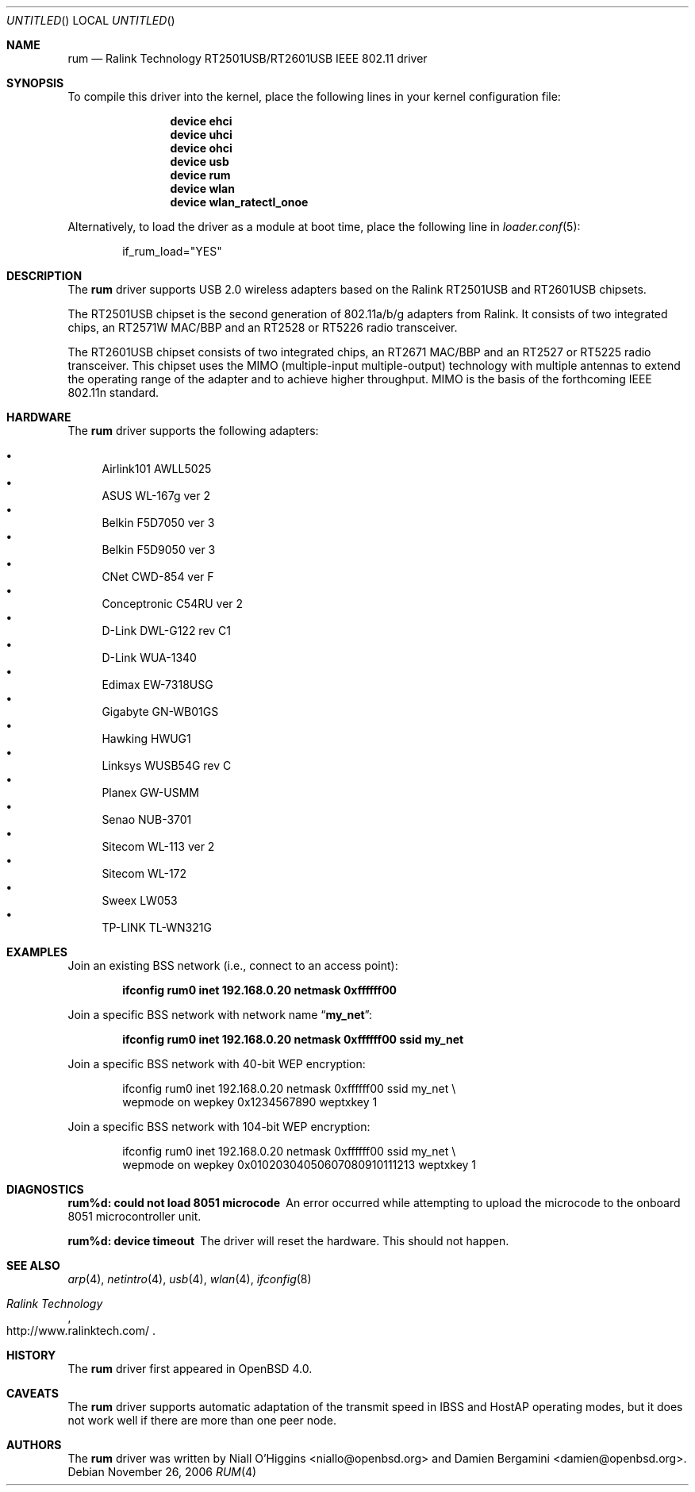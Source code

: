 .\" $OpenBSD: rum.4,v 1.16 2006/10/19 16:53:48 jsg Exp $
.\" $DragonFly: src/share/man/man4/rum.4,v 1.2 2006/12/24 05:50:11 sephe Exp $
.\"
.\" Copyright (c) 2005, 2006
.\"	Damien Bergamini <damien.bergamini@free.fr>
.\"
.\" Permission to use, copy, modify, and distribute this software for any
.\" purpose with or without fee is hereby granted, provided that the above
.\" copyright notice and this permission notice appear in all copies.
.\"
.\" THE SOFTWARE IS PROVIDED "AS IS" AND THE AUTHOR DISCLAIMS ALL WARRANTIES
.\" WITH REGARD TO THIS SOFTWARE INCLUDING ALL IMPLIED WARRANTIES OF
.\" MERCHANTABILITY AND FITNESS. IN NO EVENT SHALL THE AUTHOR BE LIABLE FOR
.\" ANY SPECIAL, DIRECT, INDIRECT, OR CONSEQUENTIAL DAMAGES OR ANY DAMAGES
.\" WHATSOEVER RESULTING FROM LOSS OF USE, DATA OR PROFITS, WHETHER IN AN
.\" ACTION OF CONTRACT, NEGLIGENCE OR OTHER TORTIOUS ACTION, ARISING OUT OF
.\" OR IN CONNECTION WITH THE USE OR PERFORMANCE OF THIS SOFTWARE.
.\"
.Dd November 26, 2006
.Os
.Dt RUM 4
.Sh NAME
.Nm rum
.Nd "Ralink Technology RT2501USB/RT2601USB IEEE 802.11 driver"
.Sh SYNOPSIS
To compile this driver into the kernel,
place the following lines in your
kernel configuration file:
.Bd -ragged -offset indent
.Cd "device ehci"
.Cd "device uhci"
.Cd "device ohci"
.Cd "device usb"
.Cd "device rum"
.Cd "device wlan"
.Cd "device wlan_ratectl_onoe"
.Ed
.Pp
Alternatively, to load the driver as a
module at boot time, place the following line in
.Xr loader.conf 5 :
.Bd -literal -offset indent
if_rum_load="YES"
.Ed
.Sh DESCRIPTION
The
.Nm
driver supports USB 2.0 wireless adapters based on the Ralink RT2501USB
and RT2601USB chipsets.
.Pp
The RT2501USB chipset is the second generation of 802.11a/b/g adapters
from Ralink.
It consists of two integrated chips,
an RT2571W MAC/BBP and an RT2528 or RT5226 radio transceiver.
.Pp
The RT2601USB chipset consists of two integrated chips,
an RT2671 MAC/BBP and an RT2527 or RT5225 radio transceiver.
This chipset uses the MIMO (multiple-input multiple-output) technology with
multiple antennas to extend the operating range of the adapter and to achieve
higher throughput.
MIMO is the basis of the forthcoming IEEE 802.11n standard.
.Sh HARDWARE
The
.Nm
driver supports the following adapters:
.Pp
.Bl -bullet -compact
.It
Airlink101 AWLL5025
.It
ASUS WL-167g ver 2
.It
Belkin F5D7050 ver 3
.It
Belkin F5D9050 ver 3
.It
CNet CWD-854 ver F
.It
Conceptronic C54RU ver 2
.It
D-Link DWL-G122 rev C1
.It
D-Link WUA-1340
.It
Edimax EW-7318USG
.It
Gigabyte GN-WB01GS
.It
Hawking HWUG1
.It
Linksys WUSB54G rev C
.It
Planex GW-USMM
.It
Senao NUB-3701
.It
Sitecom WL-113 ver 2
.It
Sitecom WL-172
.It
Sweex LW053
.It
TP-LINK TL-WN321G
.El
.Sh EXAMPLES
Join an existing BSS network (i.e., connect to an access point):
.Pp
.Dl "ifconfig rum0 inet 192.168.0.20 netmask 0xffffff00"
.Pp
Join a specific BSS network with network name
.Dq Li my_net :
.Pp
.Dl "ifconfig rum0 inet 192.168.0.20 netmask 0xffffff00 ssid my_net"
.Pp
Join a specific BSS network with 40-bit WEP encryption:
.Bd -literal -offset indent
ifconfig rum0 inet 192.168.0.20 netmask 0xffffff00 ssid my_net \e
    wepmode on wepkey 0x1234567890 weptxkey 1
.Ed
.Pp
Join a specific BSS network with 104-bit WEP encryption:
.Bd -literal -offset indent
ifconfig rum0 inet 192.168.0.20 netmask 0xffffff00 ssid my_net \e
    wepmode on wepkey 0x01020304050607080910111213 weptxkey 1
.Ed
.Sh DIAGNOSTICS
.Bl -diag
.It "rum%d: could not load 8051 microcode"
An error occurred while attempting to upload the microcode to the onboard 8051
microcontroller unit.
.It "rum%d: device timeout"
The driver will reset the hardware.
This should not happen.
.El
.Sh SEE ALSO
.Xr arp 4 ,
.Xr netintro 4 ,
.Xr usb 4 ,
.Xr wlan 4 ,
.Xr ifconfig 8
.Rs
.%T "Ralink Technology"
.%O http://www.ralinktech.com/
.Re
.Sh HISTORY
The
.Nm
driver first appeared in
.Ox 4.0 .
.Sh CAVEATS
.Pp
The
.Nm
driver supports automatic adaptation of the transmit speed in IBSS
and HostAP operating modes,
but it does not work well if there are more than one peer node.
.Sh AUTHORS
.An -nosplit
The
.Nm
driver was written by
.An Niall O'Higgins Aq niallo@openbsd.org
and
.An Damien Bergamini Aq damien@openbsd.org .
